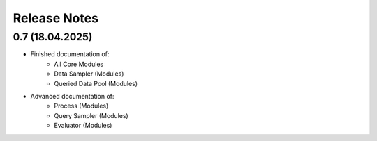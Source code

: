 Release Notes
=============
0.7 (18.04.2025)
----------------
* Finished documentation of:
    * All Core Modules 
    * Data Sampler (Modules)
    * Queried Data Pool (Modules)
* Advanced documentation of:
    * Process (Modules)
    * Query Sampler (Modules)
    * Evaluator (Modules)
